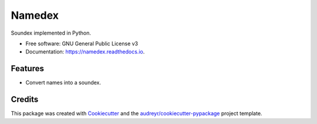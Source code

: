 =======
Namedex
=======


.. image:: https://img.shields.io/pypi/v/namedex.svg
        :target: https://pypi.python.org/pypi/namedex

.. image:: https://img.shields.io/travis/JoelMon/namedex.svg
        :target: https://travis-ci.org/JoelMon/namedex

.. image:: https://readthedocs.org/projects/namedex/badge/?version=latest
        :target: https://namedex.readthedocs.io/en/latest/?badge=latest
        :alt: Documentation Status


.. image:: https://pyup.io/repos/github/JoelMon/namedex/shield.svg
     :target: https://pyup.io/repos/github/JoelMon/namedex/
     :alt: Updates



Soundex implemented in Python.


* Free software: GNU General Public License v3
* Documentation: https://namedex.readthedocs.io.


Features
--------

* Convert names into a soundex.

Credits
-------

This package was created with Cookiecutter_ and the `audreyr/cookiecutter-pypackage`_ project template.

.. _Cookiecutter: https://github.com/audreyr/cookiecutter
.. _`audreyr/cookiecutter-pypackage`: https://github.com/audreyr/cookiecutter-pypackage
